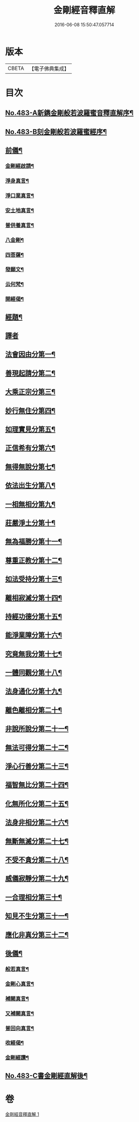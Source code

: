 #+TITLE: 金剛經音釋直解 
#+DATE: 2016-06-08 15:50:47.057714

* 版本
 |     CBETA|【電子佛典集成】|

* 目次
** [[file:KR6c0071_001.txt::001-0166b1][No.483-A新鐫金剛般若波羅蜜音釋直解序¶]]
** [[file:KR6c0071_001.txt::001-0166c1][No.483-B刻金剛般若波羅蜜經序¶]]
** [[file:KR6c0071_001.txt::001-0167a4][前儀¶]]
*** [[file:KR6c0071_001.txt::001-0167a5][金剛經啟請¶]]
*** [[file:KR6c0071_001.txt::001-0167a9][淨身真言¶]]
*** [[file:KR6c0071_001.txt::001-0167a11][淨口業真言¶]]
*** [[file:KR6c0071_001.txt::001-0167a13][安土地真言¶]]
*** [[file:KR6c0071_001.txt::001-0167a15][普供養真言¶]]
*** [[file:KR6c0071_001.txt::001-0167a17][八金剛¶]]
*** [[file:KR6c0071_001.txt::001-0167a22][四菩薩¶]]
*** [[file:KR6c0071_001.txt::001-0167b11][發願文¶]]
*** [[file:KR6c0071_001.txt::001-0167b16][云何梵¶]]
*** [[file:KR6c0071_001.txt::001-0167b20][開經偈¶]]
** [[file:KR6c0071_001.txt::001-0167b23][經題¶]]
** [[file:KR6c0071_001.txt::001-0168a4][譯者]]
** [[file:KR6c0071_001.txt::001-0168a9][法會因由分第一¶]]
** [[file:KR6c0071_001.txt::001-0168b21][善現起請分第二¶]]
** [[file:KR6c0071_001.txt::001-0169a5][大乘正宗分第三¶]]
** [[file:KR6c0071_001.txt::001-0169b24][妙行無住分第四¶]]
** [[file:KR6c0071_001.txt::001-0169c24][如理實見分第五¶]]
** [[file:KR6c0071_001.txt::001-0170a11][正信希有分第六¶]]
** [[file:KR6c0071_001.txt::001-0170b22][無得無說分第七¶]]
** [[file:KR6c0071_001.txt::001-0170c16][依法出生分第八¶]]
** [[file:KR6c0071_001.txt::001-0171a24][一相無相分第九¶]]
** [[file:KR6c0071_001.txt::001-0171c20][莊嚴淨土分第十¶]]
** [[file:KR6c0071_001.txt::001-0172b2][無為福勝分第十一¶]]
** [[file:KR6c0071_001.txt::001-0172b17][尊重正教分第十二¶]]
** [[file:KR6c0071_001.txt::001-0172c9][如法受持分第十三¶]]
** [[file:KR6c0071_001.txt::001-0173a22][離相寂滅分第十四¶]]
** [[file:KR6c0071_001.txt::001-0174b15][持經功德分第十五¶]]
** [[file:KR6c0071_001.txt::001-0175a5][能淨業障分第十六¶]]
** [[file:KR6c0071_001.txt::001-0175b8][究竟無我分第十七¶]]
** [[file:KR6c0071_001.txt::001-0176b3][一體同觀分第十八¶]]
** [[file:KR6c0071_001.txt::001-0176c17][法身通化分第十九¶]]
** [[file:KR6c0071_001.txt::001-0176c24][離色離相分第二十¶]]
** [[file:KR6c0071_001.txt::001-0177a11][非說所說分第二十一¶]]
** [[file:KR6c0071_001.txt::001-0177b12][無法可得分第二十二¶]]
** [[file:KR6c0071_001.txt::001-0177b20][淨心行善分第二十三¶]]
** [[file:KR6c0071_001.txt::001-0177c13][福智無比分第二十四¶]]
** [[file:KR6c0071_001.txt::001-0177c23][化無所化分第二十五¶]]
** [[file:KR6c0071_001.txt::001-0178a12][法身非相分第二十六¶]]
** [[file:KR6c0071_001.txt::001-0178b4][無斷無滅分第二十七¶]]
** [[file:KR6c0071_001.txt::001-0178b24][不受不貪分第二十八¶]]
** [[file:KR6c0071_001.txt::001-0178c12][威儀寂靜分第二十九¶]]
** [[file:KR6c0071_001.txt::001-0178c24][一合理相分第三十¶]]
** [[file:KR6c0071_001.txt::001-0179a23][知見不生分第三十一¶]]
** [[file:KR6c0071_001.txt::001-0179b18][應化非真分第三十二¶]]
** [[file:KR6c0071_001.txt::001-0180a15][後儀¶]]
*** [[file:KR6c0071_001.txt::001-0180a16][般若真言¶]]
*** [[file:KR6c0071_001.txt::001-0180a21][金剛心真言¶]]
*** [[file:KR6c0071_001.txt::001-0180b2][補闕真言¶]]
*** [[file:KR6c0071_001.txt::001-0180b5][又補闕真言¶]]
*** [[file:KR6c0071_001.txt::001-0180b7][普回向真言¶]]
*** [[file:KR6c0071_001.txt::001-0180b10][收經偈¶]]
*** [[file:KR6c0071_001.txt::001-0180b13][金剛經讚¶]]
** [[file:KR6c0071_001.txt::001-0180b15][No.483-C書金剛經直解後¶]]

* 卷
[[file:KR6c0071_001.txt][金剛經音釋直解 1]]

